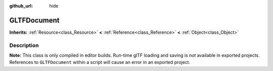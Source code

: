 :github_url: hide

.. Generated automatically by doc/tools/make_rst.py in Godot's source tree.
.. DO NOT EDIT THIS FILE, but the GLTFDocument.xml source instead.
.. The source is found in doc/classes or modules/<name>/doc_classes.

.. _class_GLTFDocument:

GLTFDocument
============

**Inherits:** :ref:`Resource<class_Resource>` **<** :ref:`Reference<class_Reference>` **<** :ref:`Object<class_Object>`



Description
-----------

**Note:** This class is only compiled in editor builds. Run-time glTF loading and saving is *not* available in exported projects. References to ``GLTFDocument`` within a script will cause an error in an exported project.

.. |virtual| replace:: :abbr:`virtual (This method should typically be overridden by the user to have any effect.)`
.. |const| replace:: :abbr:`const (This method has no side effects. It doesn't modify any of the instance's member variables.)`
.. |vararg| replace:: :abbr:`vararg (This method accepts any number of arguments after the ones described here.)`
